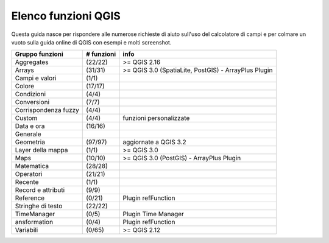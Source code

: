 Elenco funzioni QGIS 
--------------------

Questa guida nasce per rispondere alle numerose richieste di aiuto sull'uso del calcolatore di campi e per colmare un vuoto sulla guida online di QGIS con esempi e molti screenshot.

+----------------------+-------------+------------------------------------------------------+
| Gruppo funzioni      | # funzioni  | info                                                 |
+======================+=============+======================================================+
| Aggregates           | (22/22)     | >= QGIS 2.16                                         |
+----------------------+-------------+------------------------------------------------------+
| Arrays               | (31/31)     | >= QGIS 3.0 (SpatiaLite, PostGIS) - ArrayPlus Plugin |
+----------------------+-------------+------------------------------------------------------+
| Campi e valori       | (1/1)       |                                                      |
+----------------------+-------------+------------------------------------------------------+
| Colore               | (17/17)     |                                                      |
+----------------------+-------------+------------------------------------------------------+
| Condizioni           | (4/4)       |                                                      |
+----------------------+-------------+------------------------------------------------------+
| Conversioni          | (7/7)       |                                                      |
+----------------------+-------------+------------------------------------------------------+
| Corrispondenza fuzzy | (4/4)       |                                                      |
+----------------------+-------------+------------------------------------------------------+
| Custom               | (4/4)       | funzioni personalizzate                              |
+----------------------+-------------+------------------------------------------------------+
| Data e ora           | (16/16)     |                                                      |
+----------------------+-------------+------------------------------------------------------+
| Generale             |             |                                                      |
+----------------------+-------------+------------------------------------------------------+
| Geometria            | (97/97)     |  aggiornate a QGIS 3.2                               |
+----------------------+-------------+------------------------------------------------------+
| Layer della mappa    | (1/1)       | >= QGIS 3.0                                          |
+----------------------+-------------+------------------------------------------------------+
| Maps                 | (10/10)     | >= QGIS 3.0 (PostGIS) - ArrayPlus Plugin             |
+----------------------+-------------+------------------------------------------------------+
| Matematica           | (28/28)     |                                                      |
+----------------------+-------------+------------------------------------------------------+
| Operatori            | (21/21)     |                                                      |
+----------------------+-------------+------------------------------------------------------+
| Recente              | (1/1)       |                                                      |
+----------------------+-------------+------------------------------------------------------+
| Record e attributi   | (9/9)       |                                                      |
+----------------------+-------------+------------------------------------------------------+
| Reference            | (0/21)      | Plugin refFunction                                   |
+----------------------+-------------+------------------------------------------------------+
| Stringhe di testo    | (22/22)     |                                                      |
+----------------------+-------------+------------------------------------------------------+
| TimeManager          | (0/5)       | Plugin Time Manager                                  |
+----------------------+-------------+------------------------------------------------------+
| ansformation         | (0/4)       | Plugin refFunction                                   |
+----------------------+-------------+------------------------------------------------------+
| Variabili            | (0/65)      | >= QGIS 2.12                                         |
+----------------------+-------------+------------------------------------------------------+

